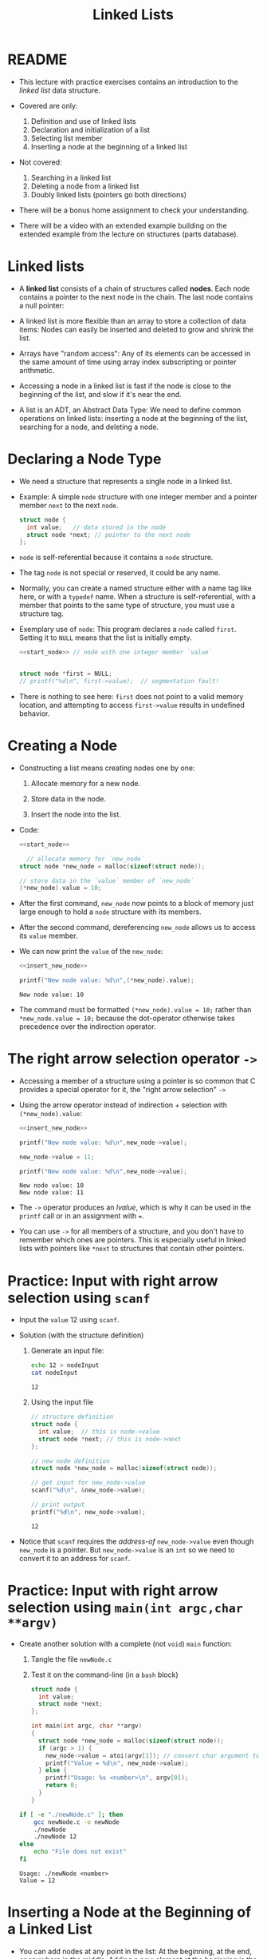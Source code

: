 #+title: Linked Lists
#+STARTUP:overview hideblocks indent
#+OPTIONS: toc:nil num:nil ^:nil
#+PROPERTY: header-args:C :main yes :includes <stdio.h> <stdlib.h> <string.h> <time.h> :results output :exports both :comments none :noweb yes
* README

- This lecture with practice exercises contains an introduction to the
  /linked list/ data structure.

- Covered are only:
  1. Definition and use of linked lists
  2. Declaration and initialization of a list
  3. Selecting list member
  4. Inserting a node at the beginning of a linked list

- Not covered:
  1. Searching in a linked list
  2. Deleting a node from a linked list
  3. Doubly linked lists (pointers go both directions)

- There will be a bonus home assignment to check your understanding.

- There will be a video with an extended example building on the
  extended example from the lecture on structures (parts database).

* Linked lists

- A *linked list* consists of a chain of structures called *nodes*. Each
  node contains a pointer to the next node in the chain. The last node
  contains a null pointer:
  #+attr_html: :width 600px:
  [[../img/linkedList.png]]

- A linked list is more flexible than an array to store a collection
  of data items: Nodes can easily be inserted and deleted to grow and
  shrink the list.

- Arrays have "random access": Any of its elements can be accessed in
  the same amount of time using array index subscripting or pointer
  arithmetic.

- Accessing a node in a linked list is fast if the node is close to
  the beginning of the list, and slow if it's near the end.

- A list is an ADT, an Abstract Data Type: We need to define common
  operations on linked lists: inserting a node at the beginning of the
  list, searching for a node, and deleting a node.

* Declaring a Node Type

- We need a structure that represents a single node in a linked list.

- Example: A simple =node= structure with one integer member and a
  pointer member =next= to the next =node=.
  #+name: start_node
  #+begin_src C :results none :main no
    struct node {
      int value;   // data stored in the node
      struct node *next; // pointer to the next node
    };
  #+end_src

- =node= is self-referential because it contains a =node= structure.

- The tag =node= is not special or reserved, it could be any name.

- Normally, you can create a named structure either with a name tag
  like here, or with a =typedef= name. When a structure is
  self-referential, with a member that points to the same type of
  structure, you must use a structure tag.

- Exemplary use of =node=: This program declares a =node= called
  =first=. Setting it to =NULL= means that the list is initially empty.

  #+begin_src C :results none :tangle node.c
    <<start_node>> // node with one integer member `value`


    struct node *first = NULL;
    // printf("%d\n", first->value);  // segmentation fault!
  #+end_src

- There is nothing to see here: =first= does not point to a valid memory
  location, and attempting to access =first->value= results in undefined
  behavior.

* Creating a Node

- Constructing a list means creating nodes one by one:

  1) Allocate memory for a new node.

  2) Store data in the node.

  3) Insert the node into the list.

- Code:
  #+name: insert_new_node
  #+begin_src C :results none
    <<start_node>>

      // allocate memory for `new_node`
    struct node *new_node = malloc(sizeof(struct node));

    // store data in the `value` member of `new_node`
    (*new_node).value = 10;
  #+end_src

- After the first command, =new_node= now points to a block of memory
  just large enough to hold a =node= structure with its members.

  #+attr_html: :width 600px:
  [[../img/new_node.png]]

- After the second command, dereferencing =new_node= allows us to access
  its =value= member.

  #+attr_html: :width 600px:
  [[../img/new_node2.png]]

- We can now print the =value= of the =new_node=:
  #+begin_src C
    <<insert_new_node>>

    printf("New node value: %d\n",(*new_node).value);
  #+end_src

  #+RESULTS:
  : New node value: 10

- The command must be formatted =(*new_node).value = 10;= rather than
  =*new_node.value = 10;= because the dot-operator otherwise takes
  precedence over the indirection operator.

* The right arrow selection operator =->=

- Accessing a member of a structure using a pointer is so common that
  C provides a special operator for it, the "right arrow selection" =->=

- Using the arrow operator instead of indirection + selection with
  =(*new_node).value=:
  #+begin_src C
    <<insert_new_node>>

    printf("New node value: %d\n",new_node->value);

    new_node->value = 11;

    printf("New node value: %d\n",new_node->value);
  #+end_src

  #+RESULTS:
  : New node value: 10
  : New node value: 11

- The =->= operator produces an /lvalue/, which is why it can be used in
  the =printf= call or in an assignment with ===.

- You can use =->= for all members of a structure, and you don't have to
  remember which ones are pointers. This is especially useful in
  linked lists with pointers like =*next= to structures that contain
  other pointers.

* Practice: Input with right arrow selection using =scanf=

- Input the =value= 12 using =scanf=.

- Solution (with the structure definition)

  1) Generate an input file:

     #+begin_src bash :results output :exports both
       echo 12 > nodeInput
       cat nodeInput
     #+end_src

     #+RESULTS:
     : 12

  2) Using the input file
     #+begin_src C :cmdline < nodeInput
       // structure definition
       struct node {
         int value;  // this is node->value
         struct node *next; // this is node->next
       };

       // new node definition
       struct node *new_node = malloc(sizeof(struct node));

       // get input for new_node->value
       scanf("%d\n", &new_node->value);

       // print output
       printf("%d\n", new_node->value);
     #+end_src

     #+RESULTS:
     : 12

- Notice that =scanf= requires the /address-of/ =new_node->value= even
  though =new_node= is a pointer. But =new_node->value= is an =int= so we
  need to convert it to an address for =scanf=.

* Practice: Input with right arrow selection using =main(int argc,char **argv)=

- Create another solution with a complete (not =void=) =main= function:

  1) Tangle the file =newNode.c=

  2) Test it on the command-line (in a =bash= block)

  #+begin_src C :main no :return none :tangle newNode.c
    struct node {
      int value;
      struct node *next;
    };

    int main(int argc, char **argv)
    {
      struct node *new_node = malloc(sizeof(struct node));
      if (argc > 1) {
        new_node->value = atoi(argv[1]); // convert char argument to integer
        printf("Value = %d\n", new_node->value);
      } else {
        printf("Usage: %s <number>\n", argv[0]);
        return 0;
      }
    }
  #+end_src

  #+RESULTS:

  #+begin_src bash :results output :exports both
    if [ -e "./newNode.c" ]; then
        gcc newNode.c -o newNode
        ./newNode
        ./newNode 12
    else
        echo "File does not exist"
    fi
  #+end_src

  #+RESULTS:
  : Usage: ./newNode <number>
  : Value = 12

* Inserting a Node at the Beginning of a Linked List

- You can add nodes at any point in the list: At the beginning, at the
  end, or anywhere in the middle. Adding a new element at the
  beginning is the easiest place to do this.

- It takes two statements to insert the node into the list:

  1) Make the new node's =next= member point to the node that was
     previously at the beginning of the list: =new_node->next = first;=

  2) Make the =first= node point to the new node: =first = new_node;=

- Illustration with a little more detail:

  1. Create a first (=NULL=) pointer and a =new_node=, then make a =node=
     list item with =data= and =next= members:

     #+attr_html: :width 600px:
     [[../img/linkedList1.png]]

  2. Point =first= pointer at the first list item. Now both =first= and
     =new_node= point at the same item. Then create a second =node=:

     #+attr_html: :width 600px:
     [[../img/linkedList2.png]]

  3. Create a second list item, make its =next= member point at the
     first list item, and then point =first= at the new item.

     #+attr_html: :width 600px:
     [[../img/linkedList3.png]]

- These statements work even if the list is empty.

- Example code:
  #+name: two_member_list
  #+begin_src C :results none
    struct node {
      int data;
      struct node *next;
    };

    // declare two pointers
    struct node *first = NULL;
    struct node *new_node;

    // first list item
    new_node = malloc(sizeof(struct node));
    new_node->data = 10;
    new_node->next = first;
    first = new_node;

    // second list item
    new_node = malloc(sizeof(struct node));
    new_node->data = 20;
    new_node->next = first;
    first = new_node;
  #+end_src

- Print the list so far:
  #+begin_src C
    <<two_member_list>>

      // print the list so far
    struct node *item = first;
    while (item != NULL) {
      printf("item is at %p; next is at %p; data is %d\n",
         item, item->next, item->data);
      item = item->next;
     }
  #+end_src

  #+RESULTS:
  : item is at 0x56e1ddb612c0; next is at 0x56e1ddb612a0; data is 20
  : item is at 0x56e1ddb612a0; next is at (nil); data is 10

* Practice: Modify the code to add a third list member

Add the code chunk for two list members, then:
1) Create a new node.
2) Store 30 in the new node.
3) Point =next= at the previously first member.
4) Point =first= at the new member.
5) Print the list so far.

#+begin_src C
  <<two_member_list>>

    // third list item
  new_node = malloc(sizeof(struct node)); // #1
  new_node->data = 30; // #2
  new_node->next = first; // #3
  first = new_node;

  struct node *item = first; // start at the beginning
  while (item != NULL) {
    printf("item is at %p; next is at %p; data is %d\n",
         item, item->next, item->data);
    item = item->next;
   }
#+end_src

#+RESULTS:
: item is at 0x5b09bddf22e0; next is at 0x5b09bddf22c0; data is 30
: item is at 0x5b09bddf22c0; next is at 0x5b09bddf22a0; data is 20
: item is at 0x5b09bddf22a0; next is at (nil); data is 10

* Practice: Print list with a function =print_list=

- Write a function =print_list= to print the list.

  #+begin_src C :main no
    struct node {
      int data;
      struct node *next;
    };

    // print list
    // return: nothing
    // params: pointer to list node structure
    void print_list(struct node *list);

    int main(void)
    {

      // declare two pointers
      struct node *first = NULL;
      struct node *new_node;

      // first list item
      new_node = malloc(sizeof(struct node));
      new_node->data = 10;
      new_node->next = first;
      first = new_node;

      // second list item
      new_node = malloc(sizeof(struct node));
      new_node->data = 20;
      new_node->next = first;
      first = new_node;

      print_list(first);
      return 0;
    }

    void print_list(struct node *first)
    {
      struct node *item = first;
      while (item != NULL) {
        printf("item is at %p; next is at %p; data is %d\n",
    	   (void *)item, (void *)item->next, item->data);
        item = item->next;
      }
    }
  #+end_src

  #+RESULTS:
  : item is at 0x5f60acda72c0; next is at 0x5f60acda72a0; data is 20
  : item is at 0x5f60acda72a0; next is at (nil); data is 10

- Making the cast explicit in =printf= ensures portability (treat
  pointer as generic) & avoids implicit conversion warnings.

* Practice: Create an insertion function =add_to_list=

- Write a function =add_to_list= that inserts a node into a linked list.

  #+begin_src C :main no
    struct node {
      int data;
      struct node *next;
    };

    // task: print list
    // return: nothing
    // params: pointer to list node structure
    void print_list(struct node *list);

    // task: add to list from beginning
    // return: pointer to new node (now beginning of list)
    // params: pointer to list, data to store
    struct node *add_to_list(struct node *list, int n);

    int main(void)
    {

      // declare two pointers
      struct node *first = NULL;

      for (int i=1; i<4; i++)
        first = add_to_list(first,i*10);
      print_list(first);
      return 0;
    }

    void print_list(struct node *first)
    {
      struct node *item = first;
      while (item != NULL) {
        printf("item is at %p; next is at %p; data is %d\n",
    	   (void *)item, (void *)item->next, item->data);
        item = item->next;
      }
    }

    struct node *add_to_list(struct node *first, int n)
    {
      struct node *new_node; // declare new node
      new_node = malloc(sizeof(struct node)); // allocate new member
      new_node->data = n; // store data member
      new_node->next = first; // repoint next member to previous member
      first = new_node; // repoint beginning of list to new member
      return new_node;
    }
  #+end_src

  #+RESULTS:
  : item is at 0x64bce66612e0; next is at 0x64bce66612c0; data is 30
  : item is at 0x64bce66612c0; next is at 0x64bce66612a0; data is 20
  : item is at 0x64bce66612a0; next is at (nil); data is 10

- When the new node is a =NULL= pointer, no memory should be added, and
  it is better to add this check after the allocation of =new_node=:

  #+begin_example C
    if (new_node == NULL) {
      printf("Error: malloc failed in add_to_list\n");
      exit (EXIT_FAILURE);
    }
  #+end_example
  
